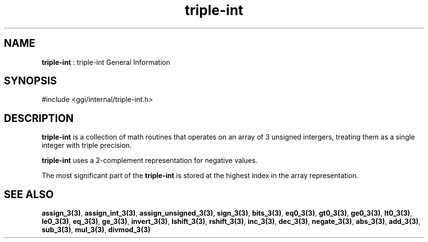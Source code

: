 .TH "triple-int" 7 "2004-10-21" "libggi-current" GGI
.SH NAME
\fBtriple-int\fR : triple-int General Information
.SH SYNOPSIS
.nb
.nf
#include <ggi/internal/triple-int.h>
.fi

.SH DESCRIPTION
\fBtriple-int\fR is a collection of math routines that operates on an
array of 3 unsigned intergers, treating them as a single integer
with triple precision.

\fBtriple-int\fR uses a 2-complement representation for negative values.

The most significant part of the \fBtriple-int\fR is stored at the
highest index in the array representation.
.SH SEE ALSO
\fBassign_3(3)\fR, \fBassign_int_3(3)\fR, \fBassign_unsigned_3(3)\fR,
\fBsign_3(3)\fR, \fBbits_3(3)\fR, \fBeq0_3(3)\fR, \fBgt0_3(3)\fR,
\fBge0_3(3)\fR, \fBlt0_3(3)\fR, \fBle0_3(3)\fR,
\fBeq_3(3)\fR, \fBge_3(3)\fR,
\fBinvert_3(3)\fR, \fBlshift_3(3)\fR, \fBrshift_3(3)\fR,
\fBinc_3(3)\fR, \fBdec_3(3)\fR, \fBnegate_3(3)\fR, \fBabs_3(3)\fR,
\fBadd_3(3)\fR, \fBsub_3(3)\fR, \fBmul_3(3)\fR, \fBdivmod_3(3)\fR
